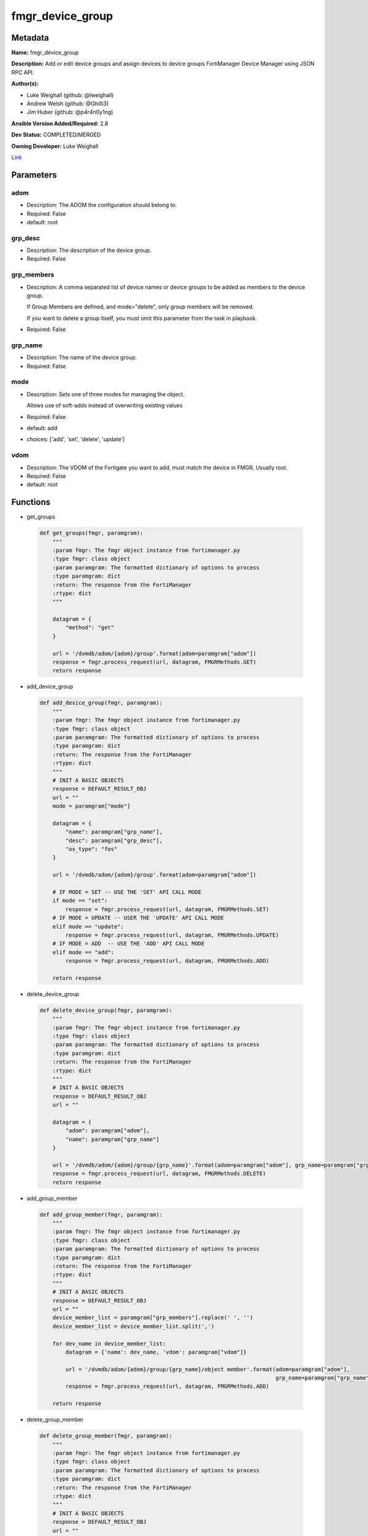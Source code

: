 =================
fmgr_device_group
=================


Metadata
--------




**Name:** fmgr_device_group

**Description:** Add or edit device groups and assign devices to device groups FortiManager Device Manager using JSON RPC API.


**Author(s):** 

- Luke Weighall (github: @lweighall)

- Andrew Welsh (github: @Ghilli3)

- Jim Huber (github: @p4r4n0y1ng)



**Ansible Version Added/Required:** 2.8

**Dev Status:** COMPLETED/MERGED

**Owning Developer:** Luke Weighall

.. _Link: https://github.com/ftntcorecse/fndn_ansible/blob/master/fortimanager/modules/network/fortimanager/fmgr_device_group.py

Link_

Parameters
----------

adom
++++

- Description: The ADOM the configuration should belong to.

  

- Required: False

- default: root

grp_desc
++++++++

- Description: The description of the device group.

  

- Required: False

grp_members
+++++++++++

- Description: A comma separated list of device names or device groups to be added as members to the device group.

  If Group Members are defined, and mode="delete", only group members will be removed.

  If you want to delete a group itself, you must omit this parameter from the task in playbook.

  

- Required: False

grp_name
++++++++

- Description: The name of the device group.

  

- Required: False

mode
++++

- Description: Sets one of three modes for managing the object.

  Allows use of soft-adds instead of overwriting existing values

  

- Required: False

- default: add

- choices: ['add', 'set', 'delete', 'update']

vdom
++++

- Description: The VDOM of the Fortigate you want to add, must match the device in FMGR. Usually root.

  

- Required: False

- default: root




Functions
---------




- get_groups

 .. code-block:: python

    def get_groups(fmgr, paramgram):
        """
        :param fmgr: The fmgr object instance from fortimanager.py
        :type fmgr: class object
        :param paramgram: The formatted dictionary of options to process
        :type paramgram: dict
        :return: The response from the FortiManager
        :rtype: dict
        """
    
        datagram = {
            "method": "get"
        }
    
        url = '/dvmdb/adom/{adom}/group'.format(adom=paramgram["adom"])
        response = fmgr.process_request(url, datagram, FMGRMethods.GET)
        return response
    
    

- add_device_group

 .. code-block:: python

    def add_device_group(fmgr, paramgram):
        """
        :param fmgr: The fmgr object instance from fortimanager.py
        :type fmgr: class object
        :param paramgram: The formatted dictionary of options to process
        :type paramgram: dict
        :return: The response from the FortiManager
        :rtype: dict
        """
        # INIT A BASIC OBJECTS
        response = DEFAULT_RESULT_OBJ
        url = ""
        mode = paramgram["mode"]
    
        datagram = {
            "name": paramgram["grp_name"],
            "desc": paramgram["grp_desc"],
            "os_type": "fos"
        }
    
        url = '/dvmdb/adom/{adom}/group'.format(adom=paramgram["adom"])
    
        # IF MODE = SET -- USE THE 'SET' API CALL MODE
        if mode == "set":
            response = fmgr.process_request(url, datagram, FMGRMethods.SET)
        # IF MODE = UPDATE -- USER THE 'UPDATE' API CALL MODE
        elif mode == "update":
            response = fmgr.process_request(url, datagram, FMGRMethods.UPDATE)
        # IF MODE = ADD  -- USE THE 'ADD' API CALL MODE
        elif mode == "add":
            response = fmgr.process_request(url, datagram, FMGRMethods.ADD)
    
        return response
    
    

- delete_device_group

 .. code-block:: python

    def delete_device_group(fmgr, paramgram):
        """
        :param fmgr: The fmgr object instance from fortimanager.py
        :type fmgr: class object
        :param paramgram: The formatted dictionary of options to process
        :type paramgram: dict
        :return: The response from the FortiManager
        :rtype: dict
        """
        # INIT A BASIC OBJECTS
        response = DEFAULT_RESULT_OBJ
        url = ""
    
        datagram = {
            "adom": paramgram["adom"],
            "name": paramgram["grp_name"]
        }
    
        url = '/dvmdb/adom/{adom}/group/{grp_name}'.format(adom=paramgram["adom"], grp_name=paramgram["grp_name"])
        response = fmgr.process_request(url, datagram, FMGRMethods.DELETE)
        return response
    
    

- add_group_member

 .. code-block:: python

    def add_group_member(fmgr, paramgram):
        """
        :param fmgr: The fmgr object instance from fortimanager.py
        :type fmgr: class object
        :param paramgram: The formatted dictionary of options to process
        :type paramgram: dict
        :return: The response from the FortiManager
        :rtype: dict
        """
        # INIT A BASIC OBJECTS
        response = DEFAULT_RESULT_OBJ
        url = ""
        device_member_list = paramgram["grp_members"].replace(' ', '')
        device_member_list = device_member_list.split(',')
    
        for dev_name in device_member_list:
            datagram = {'name': dev_name, 'vdom': paramgram["vdom"]}
    
            url = '/dvmdb/adom/{adom}/group/{grp_name}/object member'.format(adom=paramgram["adom"],
                                                                             grp_name=paramgram["grp_name"])
            response = fmgr.process_request(url, datagram, FMGRMethods.ADD)
    
        return response
    
    

- delete_group_member

 .. code-block:: python

    def delete_group_member(fmgr, paramgram):
        """
        :param fmgr: The fmgr object instance from fortimanager.py
        :type fmgr: class object
        :param paramgram: The formatted dictionary of options to process
        :type paramgram: dict
        :return: The response from the FortiManager
        :rtype: dict
        """
        # INIT A BASIC OBJECTS
        response = DEFAULT_RESULT_OBJ
        url = ""
        device_member_list = paramgram["grp_members"].replace(' ', '')
        device_member_list = device_member_list.split(',')
    
        for dev_name in device_member_list:
            datagram = {'name': dev_name, 'vdom': paramgram["vdom"]}
    
            url = '/dvmdb/adom/{adom}/group/{grp_name}/object member'.format(adom=paramgram["adom"],
                                                                             grp_name=paramgram["grp_name"])
            response = fmgr.process_request(url, datagram, FMGRMethods.DELETE)
    
        return response
    
    

- main

 .. code-block:: python

    def main():
        argument_spec = dict(
            adom=dict(required=False, type="str", default="root"),
            vdom=dict(required=False, type="str", default="root"),
            mode=dict(choices=["add", "set", "delete", "update"], type="str", default="add"),
            grp_desc=dict(required=False, type="str"),
            grp_name=dict(required=True, type="str"),
            grp_members=dict(required=False, type="str"),
        )
    
        module = AnsibleModule(argument_spec=argument_spec, supports_check_mode=False, )
        paramgram = {
            "mode": module.params["mode"],
            "grp_name": module.params["grp_name"],
            "grp_desc": module.params["grp_desc"],
            "grp_members": module.params["grp_members"],
            "adom": module.params["adom"],
            "vdom": module.params["vdom"]
        }
        module.paramgram = paramgram
        fmgr = None
        if module._socket_path:
            connection = Connection(module._socket_path)
            fmgr = FortiManagerHandler(connection, module)
            fmgr.tools = FMGRCommon()
        else:
            module.fail_json(**FAIL_SOCKET_MSG)
    
        # BEGIN MODULE-SPECIFIC LOGIC -- THINGS NEED TO HAPPEN DEPENDING ON THE ENDPOINT AND OPERATION
        results = DEFAULT_RESULT_OBJ
        try:
            # PROCESS THE GROUP ADDS FIRST
            if paramgram["grp_name"] is not None and paramgram["mode"] in ["add", "set", "update"]:
                # add device group
                results = add_device_group(fmgr, paramgram)
                fmgr.govern_response(module=module, results=results,
                                     ansible_facts=fmgr.construct_ansible_facts(results, module.params, paramgram))
    
            # PROCESS THE GROUP MEMBER ADDS
            if paramgram["grp_members"] is not None and paramgram["mode"] in ["add", "set", "update"]:
                # assign devices to device group
                results = add_group_member(fmgr, paramgram)
                fmgr.govern_response(module=module, results=results,
                                     ansible_facts=fmgr.construct_ansible_facts(results, module.params, paramgram))
    
            # PROCESS THE GROUP MEMBER DELETES
            if paramgram["grp_members"] is not None and paramgram["mode"] == "delete":
                # remove devices grom a group
                results = delete_group_member(fmgr, paramgram)
                fmgr.govern_response(module=module, results=results,
                                     ansible_facts=fmgr.construct_ansible_facts(results, module.params, paramgram))
    
            # PROCESS THE GROUP DELETES, ONLY IF GRP_MEMBERS IS NOT NULL TOO
            if paramgram["grp_name"] is not None and paramgram["mode"] == "delete" and paramgram["grp_members"] is None:
                # delete device group
                results = delete_device_group(fmgr, paramgram)
                fmgr.govern_response(module=module, results=results,
                                     ansible_facts=fmgr.construct_ansible_facts(results, module.params, paramgram))
        except Exception as err:
            raise FMGBaseException(err)
    
        return module.exit_json(**results[1])
    
    



Module Source Code
------------------

.. code-block:: python

    #!/usr/bin/python
    #
    # This file is part of Ansible
    #
    # Ansible is free software: you can redistribute it and/or modify
    # it under the terms of the GNU General Public License as published by
    # the Free Software Foundation, either version 3 of the License, or
    # (at your option) any later version.
    #
    # Ansible is distributed in the hope that it will be useful,
    # but WITHOUT ANY WARRANTY; without even the implied warranty of
    # MERCHANTABILITY or FITNESS FOR A PARTICULAR PURPOSE.  See the
    # GNU General Public License for more details.
    #
    # You should have received a copy of the GNU General Public License
    # along with Ansible.  If not, see <http://www.gnu.org/licenses/>.
    #
    
    from __future__ import absolute_import, division, print_function
    __metaclass__ = type
    
    ANSIBLE_METADATA = {
        "metadata_version": "1.1",
        "status": ["preview"],
        "supported_by": "community"
    }
    
    DOCUMENTATION = '''
    ---
    module: fmgr_device_group
    version_added: "2.8"
    notes:
        - Full Documentation at U(https://ftnt-ansible-docs.readthedocs.io/en/latest/).
    author:
        - Luke Weighall (@lweighall)
        - Andrew Welsh (@Ghilli3)
        - Jim Huber (@p4r4n0y1ng)
    short_description: Alter FortiManager device groups.
    description:
      - Add or edit device groups and assign devices to device groups FortiManager Device Manager using JSON RPC API.
    
    options:
      adom:
        description:
          - The ADOM the configuration should belong to.
        required: false
        default: root
    
      vdom:
        description:
          - The VDOM of the Fortigate you want to add, must match the device in FMGR. Usually root.
        required: false
        default: root
    
      mode:
        description:
          - Sets one of three modes for managing the object.
          - Allows use of soft-adds instead of overwriting existing values
        choices: ['add', 'set', 'delete', 'update']
        required: false
        default: add
    
      grp_name:
        description:
          - The name of the device group.
        required: false
    
      grp_desc:
        description:
          - The description of the device group.
        required: false
    
      grp_members:
        description:
          - A comma separated list of device names or device groups to be added as members to the device group.
          - If Group Members are defined, and mode="delete", only group members will be removed.
          - If you want to delete a group itself, you must omit this parameter from the task in playbook.
        required: false
    
    '''
    
    
    EXAMPLES = '''
    - name: CREATE DEVICE GROUP
      fmgr_device_group:
        grp_name: "TestGroup"
        grp_desc: "CreatedbyAnsible"
        adom: "ansible"
        mode: "add"
    
    - name: CREATE DEVICE GROUP 2
      fmgr_device_group:
        grp_name: "AnsibleGroup"
        grp_desc: "CreatedbyAnsible"
        adom: "ansible"
        mode: "add"
    
    - name: ADD DEVICES TO DEVICE GROUP
      fmgr_device_group:
        mode: "add"
        grp_name: "TestGroup"
        grp_members: "FGT1,FGT2"
        adom: "ansible"
        vdom: "root"
    
    - name: REMOVE DEVICES TO DEVICE GROUP
      fmgr_device_group:
        mode: "delete"
        grp_name: "TestGroup"
        grp_members: "FGT1,FGT2"
        adom: "ansible"
    
    - name: DELETE DEVICE GROUP
      fmgr_device_group:
        grp_name: "AnsibleGroup"
        grp_desc: "CreatedbyAnsible"
        mode: "delete"
        adom: "ansible"
    '''
    
    RETURN = """
    api_result:
      description: full API response, includes status code and message
      returned: always
      type: str
    """
    
    from ansible.module_utils.basic import AnsibleModule, env_fallback
    from ansible.module_utils.connection import Connection
    from ansible.module_utils.network.fortimanager.fortimanager import FortiManagerHandler
    from ansible.module_utils.network.fortimanager.common import FMGBaseException
    from ansible.module_utils.network.fortimanager.common import FMGRCommon
    from ansible.module_utils.network.fortimanager.common import FMGRMethods
    from ansible.module_utils.network.fortimanager.common import DEFAULT_RESULT_OBJ
    from ansible.module_utils.network.fortimanager.common import FAIL_SOCKET_MSG
    
    
    def get_groups(fmgr, paramgram):
        """
        :param fmgr: The fmgr object instance from fortimanager.py
        :type fmgr: class object
        :param paramgram: The formatted dictionary of options to process
        :type paramgram: dict
        :return: The response from the FortiManager
        :rtype: dict
        """
    
        datagram = {
            "method": "get"
        }
    
        url = '/dvmdb/adom/{adom}/group'.format(adom=paramgram["adom"])
        response = fmgr.process_request(url, datagram, FMGRMethods.GET)
        return response
    
    
    def add_device_group(fmgr, paramgram):
        """
        :param fmgr: The fmgr object instance from fortimanager.py
        :type fmgr: class object
        :param paramgram: The formatted dictionary of options to process
        :type paramgram: dict
        :return: The response from the FortiManager
        :rtype: dict
        """
        # INIT A BASIC OBJECTS
        response = DEFAULT_RESULT_OBJ
        url = ""
        mode = paramgram["mode"]
    
        datagram = {
            "name": paramgram["grp_name"],
            "desc": paramgram["grp_desc"],
            "os_type": "fos"
        }
    
        url = '/dvmdb/adom/{adom}/group'.format(adom=paramgram["adom"])
    
        # IF MODE = SET -- USE THE 'SET' API CALL MODE
        if mode == "set":
            response = fmgr.process_request(url, datagram, FMGRMethods.SET)
        # IF MODE = UPDATE -- USER THE 'UPDATE' API CALL MODE
        elif mode == "update":
            response = fmgr.process_request(url, datagram, FMGRMethods.UPDATE)
        # IF MODE = ADD  -- USE THE 'ADD' API CALL MODE
        elif mode == "add":
            response = fmgr.process_request(url, datagram, FMGRMethods.ADD)
    
        return response
    
    
    def delete_device_group(fmgr, paramgram):
        """
        :param fmgr: The fmgr object instance from fortimanager.py
        :type fmgr: class object
        :param paramgram: The formatted dictionary of options to process
        :type paramgram: dict
        :return: The response from the FortiManager
        :rtype: dict
        """
        # INIT A BASIC OBJECTS
        response = DEFAULT_RESULT_OBJ
        url = ""
    
        datagram = {
            "adom": paramgram["adom"],
            "name": paramgram["grp_name"]
        }
    
        url = '/dvmdb/adom/{adom}/group/{grp_name}'.format(adom=paramgram["adom"], grp_name=paramgram["grp_name"])
        response = fmgr.process_request(url, datagram, FMGRMethods.DELETE)
        return response
    
    
    def add_group_member(fmgr, paramgram):
        """
        :param fmgr: The fmgr object instance from fortimanager.py
        :type fmgr: class object
        :param paramgram: The formatted dictionary of options to process
        :type paramgram: dict
        :return: The response from the FortiManager
        :rtype: dict
        """
        # INIT A BASIC OBJECTS
        response = DEFAULT_RESULT_OBJ
        url = ""
        device_member_list = paramgram["grp_members"].replace(' ', '')
        device_member_list = device_member_list.split(',')
    
        for dev_name in device_member_list:
            datagram = {'name': dev_name, 'vdom': paramgram["vdom"]}
    
            url = '/dvmdb/adom/{adom}/group/{grp_name}/object member'.format(adom=paramgram["adom"],
                                                                             grp_name=paramgram["grp_name"])
            response = fmgr.process_request(url, datagram, FMGRMethods.ADD)
    
        return response
    
    
    def delete_group_member(fmgr, paramgram):
        """
        :param fmgr: The fmgr object instance from fortimanager.py
        :type fmgr: class object
        :param paramgram: The formatted dictionary of options to process
        :type paramgram: dict
        :return: The response from the FortiManager
        :rtype: dict
        """
        # INIT A BASIC OBJECTS
        response = DEFAULT_RESULT_OBJ
        url = ""
        device_member_list = paramgram["grp_members"].replace(' ', '')
        device_member_list = device_member_list.split(',')
    
        for dev_name in device_member_list:
            datagram = {'name': dev_name, 'vdom': paramgram["vdom"]}
    
            url = '/dvmdb/adom/{adom}/group/{grp_name}/object member'.format(adom=paramgram["adom"],
                                                                             grp_name=paramgram["grp_name"])
            response = fmgr.process_request(url, datagram, FMGRMethods.DELETE)
    
        return response
    
    
    def main():
        argument_spec = dict(
            adom=dict(required=False, type="str", default="root"),
            vdom=dict(required=False, type="str", default="root"),
            mode=dict(choices=["add", "set", "delete", "update"], type="str", default="add"),
            grp_desc=dict(required=False, type="str"),
            grp_name=dict(required=True, type="str"),
            grp_members=dict(required=False, type="str"),
        )
    
        module = AnsibleModule(argument_spec=argument_spec, supports_check_mode=False, )
        paramgram = {
            "mode": module.params["mode"],
            "grp_name": module.params["grp_name"],
            "grp_desc": module.params["grp_desc"],
            "grp_members": module.params["grp_members"],
            "adom": module.params["adom"],
            "vdom": module.params["vdom"]
        }
        module.paramgram = paramgram
        fmgr = None
        if module._socket_path:
            connection = Connection(module._socket_path)
            fmgr = FortiManagerHandler(connection, module)
            fmgr.tools = FMGRCommon()
        else:
            module.fail_json(**FAIL_SOCKET_MSG)
    
        # BEGIN MODULE-SPECIFIC LOGIC -- THINGS NEED TO HAPPEN DEPENDING ON THE ENDPOINT AND OPERATION
        results = DEFAULT_RESULT_OBJ
        try:
            # PROCESS THE GROUP ADDS FIRST
            if paramgram["grp_name"] is not None and paramgram["mode"] in ["add", "set", "update"]:
                # add device group
                results = add_device_group(fmgr, paramgram)
                fmgr.govern_response(module=module, results=results,
                                     ansible_facts=fmgr.construct_ansible_facts(results, module.params, paramgram))
    
            # PROCESS THE GROUP MEMBER ADDS
            if paramgram["grp_members"] is not None and paramgram["mode"] in ["add", "set", "update"]:
                # assign devices to device group
                results = add_group_member(fmgr, paramgram)
                fmgr.govern_response(module=module, results=results,
                                     ansible_facts=fmgr.construct_ansible_facts(results, module.params, paramgram))
    
            # PROCESS THE GROUP MEMBER DELETES
            if paramgram["grp_members"] is not None and paramgram["mode"] == "delete":
                # remove devices grom a group
                results = delete_group_member(fmgr, paramgram)
                fmgr.govern_response(module=module, results=results,
                                     ansible_facts=fmgr.construct_ansible_facts(results, module.params, paramgram))
    
            # PROCESS THE GROUP DELETES, ONLY IF GRP_MEMBERS IS NOT NULL TOO
            if paramgram["grp_name"] is not None and paramgram["mode"] == "delete" and paramgram["grp_members"] is None:
                # delete device group
                results = delete_device_group(fmgr, paramgram)
                fmgr.govern_response(module=module, results=results,
                                     ansible_facts=fmgr.construct_ansible_facts(results, module.params, paramgram))
        except Exception as err:
            raise FMGBaseException(err)
    
        return module.exit_json(**results[1])
    
    
    if __name__ == "__main__":
        main()


